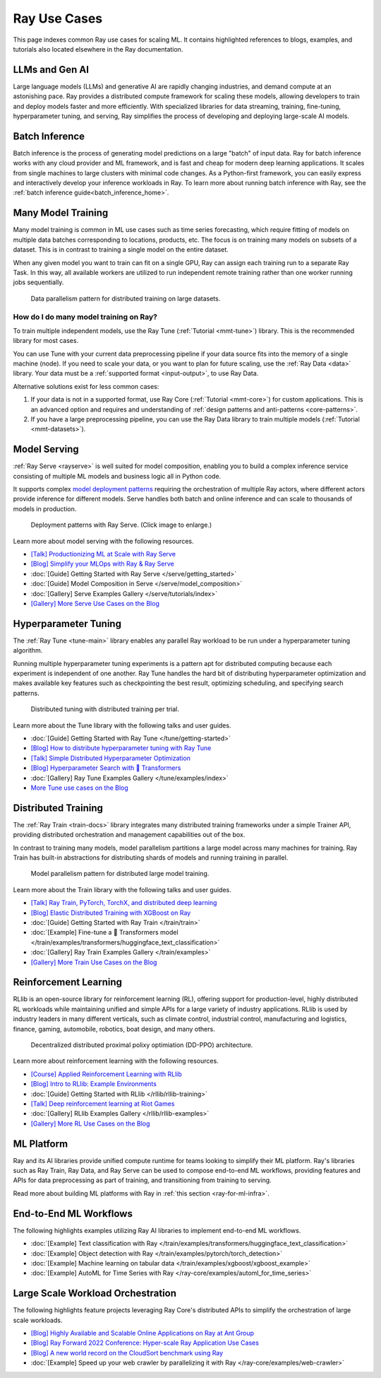 .. _ref-use-cases:

Ray Use Cases
=============

.. raw:: html

    <link rel="stylesheet" type="text/css" href="../_static/css/use_cases.css">

This page indexes common Ray use cases for scaling ML.
It contains highlighted references to blogs, examples, and tutorials also located
elsewhere in the Ray documentation.

.. _ref-use-cases-llm:

LLMs and Gen AI
---------------

Large language models (LLMs) and generative AI are rapidly changing industries, and demand compute at an astonishing pace. Ray provides a distributed compute framework for scaling these models, allowing developers to train and deploy models faster and more efficiently. With specialized libraries for data streaming, training, fine-tuning, hyperparameter tuning, and serving, Ray simplifies the process of developing and deploying large-scale AI models.

.. figure:: /images/llm-stack.png

.. query-param-ref:: ray-overview/examples
    :parameters: ?tags=llm
    :ref-type: doc
    :classes: example-gallery-link

    Explore LLMs and Gen AI examples

.. _ref-use-cases-batch-infer:

Batch Inference
---------------

Batch inference is the process of generating model predictions on a large "batch" of input data.
Ray for batch inference works with any cloud provider and ML framework,
and is fast and cheap for modern deep learning applications.
It scales from single machines to large clusters with minimal code changes.
As a Python-first framework, you can easily express and interactively develop your inference workloads in Ray.
To learn more about running batch inference with Ray, see the :ref:`batch inference guide<batch_inference_home>`.

.. figure:: ../data/images/batch_inference.png

.. query-param-ref:: ray-overview/examples
    :parameters: ?tags=inference
    :ref-type: doc
    :classes: example-gallery-link

    Explore batch inference examples

.. _ref-use-cases-mmt:

Many Model Training
-------------------

Many model training is common in ML use cases such as time series forecasting, which require fitting of models on multiple data batches corresponding to locations, products, etc.
The focus is on training many models on subsets of a dataset. This is in contrast to training a single model on the entire dataset.

When any given model you want to train can fit on a single GPU, Ray can assign each training run to a separate Ray Task. In this way, all available workers are utilized to run independent remote training rather than one worker running jobs sequentially.

.. figure:: /images/training_small_models.png

  Data parallelism pattern for distributed training on large datasets.

How do I do many model training on Ray?
~~~~~~~~~~~~~~~~~~~~~~~~~~~~~~~~~~~~~~~

To train multiple independent models, use the Ray Tune (:ref:`Tutorial <mmt-tune>`) library. This is the recommended library for most cases.

You can use Tune with your current data preprocessing pipeline if your data source fits into the memory of a single machine (node).
If you need to scale your data, or you want to plan for future scaling, use the :ref:`Ray Data <data>` library.
Your data must be a :ref:`supported format <input-output>`, to use Ray Data.

Alternative solutions exist for less common cases:

#. If your data is not in a supported format, use Ray Core (:ref:`Tutorial <mmt-core>`) for custom applications. This is an advanced option and requires and understanding of :ref:`design patterns and anti-patterns <core-patterns>`.
#. If you have a large preprocessing pipeline, you can use the Ray Data library to train multiple models (:ref:`Tutorial <mmt-datasets>`).

.. query-param-ref:: ray-overview/examples
    :parameters: ?tags=training
    :ref-type: doc
    :classes: example-gallery-link

    Explore model training examples

Model Serving
-------------

:ref:`Ray Serve <rayserve>` is well suited for model composition, enabling you to build a complex inference service consisting of multiple ML models and business logic all in Python code.

It supports complex `model deployment patterns <https://www.youtube.com/watch?v=mM4hJLelzSw>`_ requiring the orchestration of multiple Ray actors, where different actors provide inference for different models. Serve handles both batch and online inference and can scale to thousands of models in production.

.. figure:: /images/multi_model_serve.png

  Deployment patterns with Ray Serve. (Click image to enlarge.)

Learn more about model serving with the following resources.

- `[Talk] Productionizing ML at Scale with Ray Serve <https://www.youtube.com/watch?v=UtH-CMpmxvI>`_
- `[Blog] Simplify your MLOps with Ray & Ray Serve <https://www.anyscale.com/blog/simplify-your-mlops-with-ray-and-ray-serve>`_
- :doc:`[Guide] Getting Started with Ray Serve </serve/getting_started>`
- :doc:`[Guide] Model Composition in Serve </serve/model_composition>`
- :doc:`[Gallery] Serve Examples Gallery </serve/tutorials/index>`
- `[Gallery] More Serve Use Cases on the Blog <https://www.anyscale.com/blog?tag=ray_serve>`_

Hyperparameter Tuning
---------------------

The :ref:`Ray Tune <tune-main>` library enables any parallel Ray workload to be run under a hyperparameter tuning algorithm.

Running multiple hyperparameter tuning experiments is a pattern apt for distributed computing because each experiment is independent of one another. Ray Tune handles the hard bit of distributing hyperparameter optimization and makes available key features such as checkpointing the best result, optimizing scheduling, and specifying search patterns.

.. figure:: /images/tuning_use_case.png

   Distributed tuning with distributed training per trial.

Learn more about the Tune library with the following talks and user guides.

- :doc:`[Guide] Getting Started with Ray Tune </tune/getting-started>`
- `[Blog] How to distribute hyperparameter tuning with Ray Tune <https://www.anyscale.com/blog/how-to-distribute-hyperparameter-tuning-using-ray-tune>`_
- `[Talk] Simple Distributed Hyperparameter Optimization <https://www.youtube.com/watch?v=KgYZtlbFYXE>`_
- `[Blog] Hyperparameter Search with 🤗 Transformers <https://www.anyscale.com/blog/hyperparameter-search-hugging-face-transformers-ray-tune>`_
- :doc:`[Gallery] Ray Tune Examples Gallery </tune/examples/index>`
- `More Tune use cases on the Blog <https://www.anyscale.com/blog?tag=ray-tune>`_

Distributed Training
--------------------

The :ref:`Ray Train <train-docs>` library integrates many distributed training frameworks under a simple Trainer API,
providing distributed orchestration and management capabilities out of the box.

In contrast to training many models, model parallelism partitions a large model across many machines for training. Ray Train has built-in abstractions for distributing shards of models and running training in parallel.

.. figure:: /images/model_parallelism.png

  Model parallelism pattern for distributed large model training.

Learn more about the Train library with the following talks and user guides.

- `[Talk] Ray Train, PyTorch, TorchX, and distributed deep learning <https://www.youtube.com/watch?v=e-A93QftCfc>`_
- `[Blog] Elastic Distributed Training with XGBoost on Ray <https://www.uber.com/blog/elastic-xgboost-ray/>`_
- :doc:`[Guide] Getting Started with Ray Train </train/train>`
- :doc:`[Example] Fine-tune a 🤗 Transformers model </train/examples/transformers/huggingface_text_classification>`
- :doc:`[Gallery] Ray Train Examples Gallery </train/examples>`
- `[Gallery] More Train Use Cases on the Blog <https://www.anyscale.com/blog?tag=ray_train>`_

Reinforcement Learning
----------------------

RLlib is an open-source library for reinforcement learning (RL), offering support for production-level, highly distributed RL workloads while maintaining unified and simple APIs for a large variety of industry applications. RLlib is used by industry leaders in many different verticals, such as climate control, industrial control, manufacturing and logistics, finance, gaming, automobile, robotics, boat design, and many others.

.. figure:: /images/rllib_use_case.png

   Decentralized distributed proximal polixy optimiation (DD-PPO) architecture.

Learn more about reinforcement learning with the following resources.

- `[Course] Applied Reinforcement Learning with RLlib <https://applied-rl-course.netlify.app/>`_
- `[Blog] Intro to RLlib: Example Environments <https://medium.com/distributed-computing-with-ray/intro-to-rllib-example-environments-3a113f532c70>`_
- :doc:`[Guide] Getting Started with RLlib </rllib/rllib-training>`
- `[Talk] Deep reinforcement learning at Riot Games <https://www.anyscale.com/events/2022/03/29/deep-reinforcement-learning-at-riot-games>`_
- :doc:`[Gallery] RLlib Examples Gallery </rllib/rllib-examples>`
- `[Gallery] More RL Use Cases on the Blog <https://www.anyscale.com/blog?tag=rllib>`_

ML Platform
-----------

Ray and its AI libraries provide unified compute runtime for teams looking to simplify their ML platform.
Ray's libraries such as Ray Train, Ray Data, and Ray Serve can be used to compose end-to-end ML workflows, providing features and APIs for
data preprocessing as part of training, and transitioning from training to serving.

Read more about building ML platforms with Ray in :ref:`this section <ray-for-ml-infra>`.

..
  https://docs.google.com/drawings/d/1PFA0uJTq7SDKxzd7RHzjb5Sz3o1WvP13abEJbD0HXTE/edit

.. image:: /images/ray-air.svg

End-to-End ML Workflows
-----------------------

The following highlights examples utilizing Ray AI libraries to implement end-to-end ML workflows.

- :doc:`[Example] Text classification with Ray </train/examples/transformers/huggingface_text_classification>`
- :doc:`[Example] Object detection with Ray </train/examples/pytorch/torch_detection>`
- :doc:`[Example] Machine learning on tabular data </train/examples/xgboost/xgboost_example>`
- :doc:`[Example] AutoML for Time Series with Ray </ray-core/examples/automl_for_time_series>`

Large Scale Workload Orchestration
----------------------------------

The following highlights feature projects leveraging Ray Core's distributed APIs to simplify the orchestration of large scale workloads.

- `[Blog] Highly Available and Scalable Online Applications on Ray at Ant Group <https://www.anyscale.com/blog/building-highly-available-and-scalable-online-applications-on-ray-at-ant>`_
- `[Blog] Ray Forward 2022 Conference: Hyper-scale Ray Application Use Cases <https://www.anyscale.com/blog/ray-forward-2022>`_
- `[Blog] A new world record on the CloudSort benchmark using Ray <https://www.anyscale.com/blog/ray-breaks-the-usd1-tb-barrier-as-the-worlds-most-cost-efficient-sorting>`_
- :doc:`[Example] Speed up your web crawler by parallelizing it with Ray </ray-core/examples/web-crawler>`

